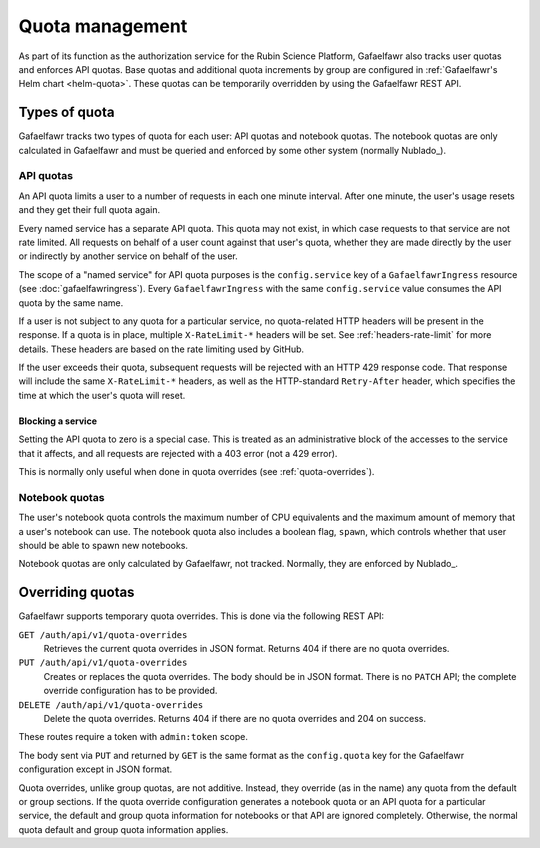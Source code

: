 ################
Quota management
################

As part of its function as the authorization service for the Rubin Science Platform, Gafaelfawr also tracks user quotas and enforces API quotas.
Base quotas and additional quota increments by group are configured in :ref:`Gafaelfawr's Helm chart <helm-quota>`.
These quotas can be temporarily overridden by using the Gafaelfawr REST API.

Types of quota
==============

Gafaelfawr tracks two types of quota for each user: API quotas and notebook quotas.
The notebook quotas are only calculated in Gafaelfawr and must be queried and enforced by some other system (normally Nublado_).

API quotas
----------

An API quota limits a user to a number of requests in each one minute interval.
After one minute, the user's usage resets and they get their full quota again.

Every named service has a separate API quota.
This quota may not exist, in which case requests to that service are not rate limited.
All requests on behalf of a user count against that user's quota, whether they are made directly by the user or indirectly by another service on behalf of the user.

The scope of a "named service" for API quota purposes is the ``config.service`` key of a ``GafaelfawrIngress`` resource (see :doc:`gafaelfawringress`).
Every ``GafaelfawrIngress`` with the same ``config.service`` value consumes the API quota by the same name.

If a user is not subject to any quota for a particular service, no quota-related HTTP headers will be present in the response.
If a quota is in place, multiple ``X-RateLimit-*`` headers will be set.
See :ref:`headers-rate-limit` for more details.
These headers are based on the rate limiting used by GitHub.

If the user exceeds their quota, subsequent requests will be rejected with an HTTP 429 response code.
That response will include the same ``X-RateLimit-*`` headers, as well as the HTTP-standard ``Retry-After`` header, which specifies the time at which the user's quota will reset.

Blocking a service
^^^^^^^^^^^^^^^^^^

Setting the API quota to zero is a special case.
This is treated as an administrative block of the accesses to the service that it affects, and all requests are rejected with a 403 error (not a 429 error).

This is normally only useful when done in quota overrides (see :ref:`quota-overrides`).

Notebook quotas
---------------

The user's notebook quota controls the maximum number of CPU equivalents and the maximum amount of memory that a user's notebook can use.
The notebook quota also includes a boolean flag, ``spawn``, which controls whether that user should be able to spawn new notebooks.

Notebook quotas are only calculated by Gafaelfawr, not tracked.
Normally, they are enforced by Nublado_.

.. _quota-overrides:

Overriding quotas
=================

Gafaelfawr supports temporary quota overrides.
This is done via the following REST API:

``GET /auth/api/v1/quota-overrides``
    Retrieves the current quota overrides in JSON format.
    Returns 404 if there are no quota overrides.

``PUT /auth/api/v1/quota-overrides``
    Creates or replaces the quota overrides.
    The body should be in JSON format.
    There is no ``PATCH`` API; the complete override configuration has to be provided.

``DELETE /auth/api/v1/quota-overrides``
    Delete the quota overrides.
    Returns 404 if there are no quota overrides and 204 on success.

These routes require a token with ``admin:token`` scope.

The body sent via ``PUT`` and returned by ``GET`` is the same format as the ``config.quota`` key for the Gafaelfawr configuration except in JSON format.

Quota overrides, unlike group quotas, are not additive.
Instead, they override (as in the name) any quota from the default or group sections.
If the quota override configuration generates a notebook quota or an API quota for a particular service, the default and group quota information for notebooks or that API are ignored completely.
Otherwise, the normal quota default and group quota information applies.

